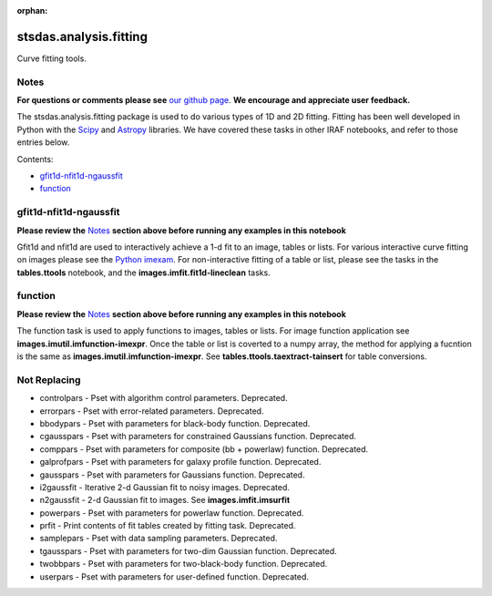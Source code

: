 :orphan:


stsdas.analysis.fitting
=======================

Curve fitting tools.

Notes
-----

**For questions or comments please see** `our github
page <https://github.com/spacetelescope/stak>`__. **We encourage and
appreciate user feedback.**

The stsdas.analysis.fitting package is used to do various types of 1D
and 2D fitting. Fitting has been well developed in Python with the
`Scipy <https://docs.scipy.org/doc/scipy/reference/>`__ and
`Astropy <http://docs.astropy.org/en/stable/>`__ libraries. We have
covered these tasks in other IRAF notebooks, and refer to those entries
below.

Contents:

-  `gfit1d-nfit1d-ngaussfit <#gfit1d-nfit1d-ngaussfit>`__
-  `function <#function>`__





gfit1d-nfit1d-ngaussfit
-----------------------

**Please review the** `Notes <#notes>`__ **section above before running
any examples in this notebook**

Gfit1d and nfit1d are used to interactively achieve a 1-d fit to an
image, tables or lists. For various interactive curve fitting on images
please see the `Python
imexam <http://imexam.readthedocs.io/en/v0.7.1/imexam/imexam_command.html#>`__.
For non-interactive fitting of a table or list, please see the tasks in
the **tables.ttools** notebook, and the **images.imfit.fit1d-lineclean**
tasks.



function
--------

**Please review the** `Notes <#notes>`__ **section above before running
any examples in this notebook**

The function task is used to apply functions to images, tables or lists.
For image function application see **images.imutil.imfunction-imexpr**.
Once the table or list is coverted to a numpy array, the method for
applying a fucntion is the same as **images.imutil.imfunction-imexpr**.
See **tables.ttools.taextract-tainsert** for table conversions.





Not Replacing
-------------

-  controlpars - Pset with algorithm control parameters. Deprecated.
-  errorpars - Pset with error-related parameters. Deprecated.
-  bbodypars - Pset with parameters for black-body function. Deprecated.
-  cgausspars - Pset with parameters for constrained Gaussians function.
   Deprecated.
-  comppars - Pset with parameters for composite (bb + powerlaw)
   function. Deprecated.
-  galprofpars - Pset with parameters for galaxy profile function.
   Deprecated.
-  gausspars - Pset with parameters for Gaussians function. Deprecated.
-  i2gaussfit - Iterative 2-d Gaussian fit to noisy images. Deprecated.
-  n2gaussfit - 2-d Gaussian fit to images. See
   **images.imfit.imsurfit**
-  powerpars - Pset with parameters for powerlaw function. Deprecated.
-  prfit - Print contents of fit tables created by fitting task.
   Deprecated.
-  samplepars - Pset with data sampling parameters. Deprecated.
-  tgausspars - Pset with parameters for two-dim Gaussian function.
   Deprecated.
-  twobbpars - Pset with parameters for two-black-body function.
   Deprecated.
-  userpars - Pset with parameters for user-defined function.
   Deprecated.
